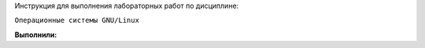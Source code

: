 Инструкция для выполнения лабораторных работ по дисциплине:

``Операционные системы GNU/Linux``

**Выполнили:**
